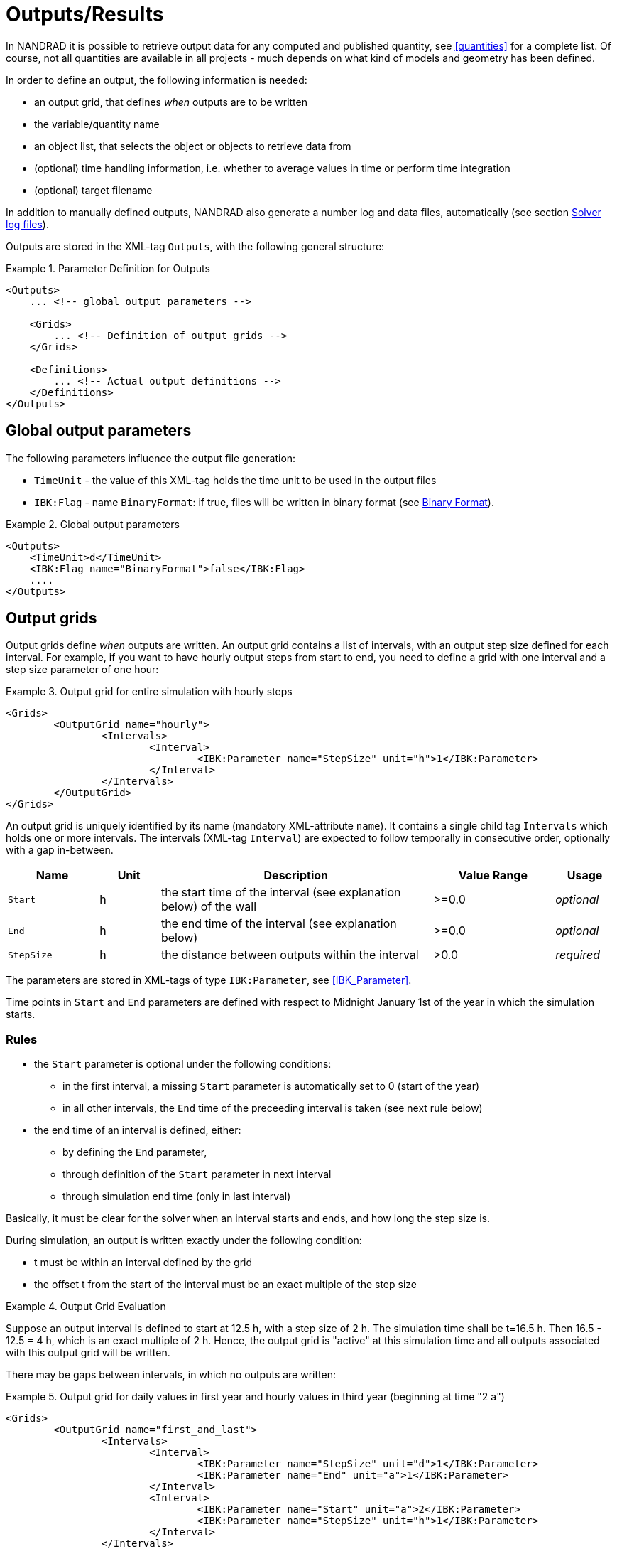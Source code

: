 :imagesdir: ./images

[[outputs]]
# Outputs/Results

In NANDRAD it is possible to retrieve output data for any computed and published quantity, see <<quantities>> for a complete list. Of course, not all quantities are available in all projects - much depends on what kind of models and geometry has been defined.

In order to define an output, the following information is needed:

- an output grid, that defines _when_ outputs are to be written
- the variable/quantity name
- an object list, that selects the object or objects to retrieve data from
- (optional) time handling information, i.e. whether to average values in time or perform time integration
- (optional) target filename

In addition to manually defined outputs, NANDRAD also generate a number log and data files, automatically (see section <<solver_log_files>>).

Outputs are stored in the XML-tag `Outputs`, with the following general structure:

.Parameter Definition for Outputs
====
[source,xml]
----
<Outputs>
    ... <!-- global output parameters -->
    
    <Grids>
        ... <!-- Definition of output grids -->
    </Grids>
    
    <Definitions>
        ... <!-- Actual output definitions -->
    </Definitions>
</Outputs>
----
====

## Global output parameters

The following parameters influence the output file generation:

* `TimeUnit` - the value of this XML-tag holds the time unit to be used in the output files
* `IBK:Flag` - name `BinaryFormat`: if true, files will be written in binary format (see <<binary_outputs>>).

.Global output parameters
====
[source,xml]
----
<Outputs>
    <TimeUnit>d</TimeUnit>
    <IBK:Flag name="BinaryFormat">false</IBK:Flag>
    ....
</Outputs>
----
====

[[output_grids]]
## Output grids

Output grids define _when_ outputs are written. An output grid contains a list of intervals, with an output step size defined for each interval. For example, if you want to have hourly output steps from start to end, you need to define a grid with one interval and a step size parameter of one hour:

.Output grid for entire simulation with hourly steps
====
[source,xml]
----
<Grids>
	<OutputGrid name="hourly">
		<Intervals>
			<Interval>
				<IBK:Parameter name="StepSize" unit="h">1</IBK:Parameter>
			</Interval>
		</Intervals>
	</OutputGrid>
</Grids>
----
====

An output grid is uniquely identified by its name (mandatory XML-attribute `name`). It contains a single child tag `Intervals` which holds one or more intervals. The intervals (XML-tag `Interval`) are expected to follow temporally in consecutive order, optionally with a gap in-between.

[options="header",cols="15%,^ 10%,45%,^ 20%,^ 10%",width="100%"]
|====================
| Name | Unit | Description | Value Range | Usage 
| `Start` | h | the start time of the interval (see explanation below) of the wall | >=0.0 | _optional_
| `End` | h | the end time of the interval (see explanation below) | >=0.0 | _optional_
| `StepSize` | h | the distance between outputs within the interval | >0.0 | _required_
|====================

The parameters are stored in XML-tags of type `IBK:Parameter`, see <<IBK_Parameter>>.

Time points in `Start` and `End` parameters are defined with respect to Midnight January 1st of the year in which the simulation starts.

### Rules

- the `Start` parameter is optional under the following conditions:
    * in the first interval, a missing `Start` parameter is automatically set to 0 (start of the year)
    * in all other intervals, the `End` time of the preceeding interval is taken (see next rule below)
- the end time of an interval is defined, either:
    * by defining the `End` parameter,
    * through definition of the `Start` parameter in next interval
    * through simulation end time (only in last interval)

Basically, it must be clear for the solver when an interval starts and ends, and how long the step size is.

During simulation, an output is written exactly under the following condition:

- t must be within an interval defined by the grid
- the offset t from the start of the interval must be an exact multiple of the step size

.Output Grid Evaluation
====
Suppose an output interval is defined to start at 12.5 h, with a step size of 2 h. The simulation time shall be t=16.5 h. 
Then 16.5 - 12.5 = 4 h, which is an exact multiple of 2 h. Hence, the output grid is "active" at this simulation time and all
outputs associated with this output grid will be written.
====

There may be gaps between intervals, in which no outputs are written:

.Output grid for daily values in first year and hourly values in third year (beginning at time "2 a")
====
[source,xml]
----
<Grids>
	<OutputGrid name="first_and_last">
		<Intervals>
			<Interval>
				<IBK:Parameter name="StepSize" unit="d">1</IBK:Parameter>
				<IBK:Parameter name="End" unit="a">1</IBK:Parameter>
			</Interval>
			<Interval>
				<IBK:Parameter name="Start" unit="a">2</IBK:Parameter>
				<IBK:Parameter name="StepSize" unit="h">1</IBK:Parameter>
			</Interval>
		</Intervals>
	</OutputGrid>
</Grids>
----
====

## Output definitions

Below is an example of an output definition:

.Output of air temperature from all zones in object list 'All zones' and using output grid 'hourly'
====
[source,xml]
----
<Definitions>
    <OutputDefinition>
    	<Quantity>AirTemperature</Quantity>
    	<ObjectListName>All zones</ObjectListName>
    	<GridName>hourly</GridName>
    </OutputDefinition>
    ... <!-- other definitions -->
</Definitions>
----
====

The example shows the mandatory child tags of XML-tag `OutputDefinition`. Below is a list of all supported child tags:

[options="header",cols="15%, 70%,^ 15%",width="100%"]
|====================
| XML-tag | Description | Usage
| `Quantity` |  Unique ID name of the results quantity, see also <<quantities>> | _required_
| `ObjectListName` |  Reference to an object list that identifies the objects to take results from | _required_
| `GridName` |  Reference to an output grid (output time definitions) | _required_
| `FileName` |  Target file name | _optional_
| `TimeType` |  Time averaging/integration method | _optional_
|====================

The ID name of the quantity is the name of the result of a model object, or a schedule or anything else generated by the solver. The corresponding object or objects are selected by an <<object_lists,object list>>. The grid name is the ID name of an <<output_grids, output grid>>.

The `FileName` tag is optioned. It can be used to specifically select the name of an output file. Normally, output file names are generated automatically, depending on the type of output requested.

Lastly, the tag `TimeType` can be used to specifiy time averaging or time integration of variables, see section <<output_time_type>>.


### Variable names and variable lookup rules

Quantities in output definitions define the ID names of the output quantities, optionally including an index notation when a single element of a vectorial quantity is requested. Hereby the following notations are allowed:

- `HeatSource[1]` - index argument is interpreted as defined by the providing models, so when the model provides a vector-valued quantity with model ID indexing, then the argument is interpreted as object ID (otherwise as positional index)
- `HeatSource[index=1]` - index argument is explicitely interpreted as position index (will raise an error when model provides quantity with model ID indexing)
- `HeatSource[id=1]` - index argument is explicitely interpreted as object ID (will raise an error when model provides quantity with positional indexing)


[[output_filenames]]
### Output file names

The following sections describe the rules which determine the output file names.

#### When no filename is given

Target file name(s) are automatically defined.

All outputs a grouped depending on the quantity into:

- states
- fluxes
- loads
- misc

If `Integral` is selected as `TimeType`:

- for quantity of type __fluxes__ the group _flux_integrals_ is used instead,
- for quantity of type __loads__ the group _load_integrals_ is used instead


The outputs are further grouped by output grid name. The final output file name is obtained for each grid and group name:

  - states -> `states_<gridname>.tsv`
  - loads -> `loads_<gridname>.tsv`
  - loads (integrated) -> `load_integrals_<gridname>.tsv`
  - fluxes -> `fluxes_<gridname>.tsv`
  - fluxes (integrated) -> `flux_integrals_<gridname>.tsv`

[NOTE]
====
There is one special rule: when only one grid is used, the suffix `_<gridname>` is omitted.
====

#### When a filename is given

The quantity is written to the specified file. If there are several output definitions with the same file name, then all quantities are written into the same file, regardless of type.

[IMPORTANT]
====
All output definitions using the same file name must use the *same* grid (same time points for all columns are required!)
====


[[output_time_type]]
### Time types

The tag `TimeType` takes the following values:

- `None` - write outputs as computed at output time
- `Mean`- write value averaged over last output interval
- `Integral` - write integral value

By default (when the tag `TimeType` is not explicitely specified) the values are written as they are computed at the output time (corresponds to `None`). Figure <<fig_timetype>> illustrates the various options.

[[fig_timetype]]
.Illustration of the various `TimeType` options
image::TimeType_illustration.png[]

[IMPORTANT]
====
It is important to note that average values are always averages of the values in the __last output interval__. So, if you have hourly outputs defined yet the unit is `kW/d`, you will not get average values over a day, but over the last hour. The unit is only needed to convert the final value, but does not influence the way it is calculated.
====

### Examples

.Requesting construction surface temperatures
====
[source,xml]
----
<Outputs>
    ...
    <Definitions>
        <OutputDefinition>
        	<Quantity>SurfaceTemperatureA</Quantity>
        	<ObjectListName>Walls</ObjectListName>
        	<GridName>hourly</GridName>
        </OutputDefinition>
        <OutputDefinition>
        	<Quantity>SurfaceTemperatureB</Quantity>
        	<ObjectListName>Walls</ObjectListName>
        	<GridName>hourly</GridName>
        </OutputDefinition>
        ... <!-- other definitions -->
    </Definitions>
</Outputs>
<ObjectLists>
	<ObjectList name="Walls">
		<FilterID>*</FilterID>
		<!-- object list must reference construction instances -->
		<ReferenceType>ConstructionInstance</ReferenceType>
	</ObjectList>
    ... <!-- other object lists -->
</ObjectLists>
----
====

.Requesting energy supplied to layer in a construction (floor heating)
====
[source,xml]
----
<Outputs>
    ...
    <Definitions>
        <OutputDefinition>
            <!-- index 1 = heat source in layer #1, counting from side A -->
        	<Quantity>HeatSource[1]</Quantity>
        	<ObjectListName>FloorHeating1</ObjectListName>
        	<GridName>hourly</GridName>
        </OutputDefinition>
        ... <!-- other definitions -->
    </Definitions>
</Outputs>
<ObjectLists>
	<ObjectList name="FloorHeating1">
		<FilterID>15</FilterID>
		<!-- object list must reference construction instances -->
		<ReferenceType>ConstructionInstance</ReferenceType>
	</ObjectList>
    ... <!-- other object lists -->
</ObjectLists>
----
====


[[binary_outputs]]
## Binary Format

The bindary variant of TSV files is very similar.

----
Header record: 
- 64bit integer = n (number of columns)
- n times binary strings

Data section, each record:



First record: unsigned int - n (number of columns)
Next n records: binary strings, leading size (unsigned int) and termination character (sanity checking)

Next ?? records: unsigned int - n (for checking) and afterwards n doubles
----

[[solver_log_files]]
## Solver log files

Within the project's result directory, the following files are automatically generated:

----
├── log
│   ├── integrator_cvode_stats.tsv
│   ├── LES_direct_stats.tsv
│   ├── progress.tsv
│   ├── screenlog.txt
│   └── summary.txt
├── results
│   └── ... (output files)
└── var
    ├── output_reference_list.txt
    └── restart.bin
----


[options="header",cols="25%, 75%",width="100%"]
|====================
| File | Description
| `integrator_cvode_stats.tsv` |  Statistics of the time integrator, written at end of simulation
| `LES_direct_stats.tsv` |  Statistics of the linear equation system (LES) solver, written at end of simulation
| `progress.tsv` |  Minimalistic runtime progress data, continuously written, can be used to follow simulation progress from GUI tools
| `screenlog.txt` |  Log file for solver output messages (same as console window outputs), continuously written
| `summary.txt` |  Statistics and timings of the simulation run, written at end of simulation
| `output_reference_list.txt` |  List of quantities generated in this project (see <<quantities>>)
| `restart.bin` |  Binary restart data (to continue integration) 
|====================

[NOTE]
====
If you chose a different integrator or linear equation system solver (see section <<solver_parameters>>), the files `integrator_cvode_stats.tsv` and `LES_direct_stats.tsv` are named accordingly.
====


